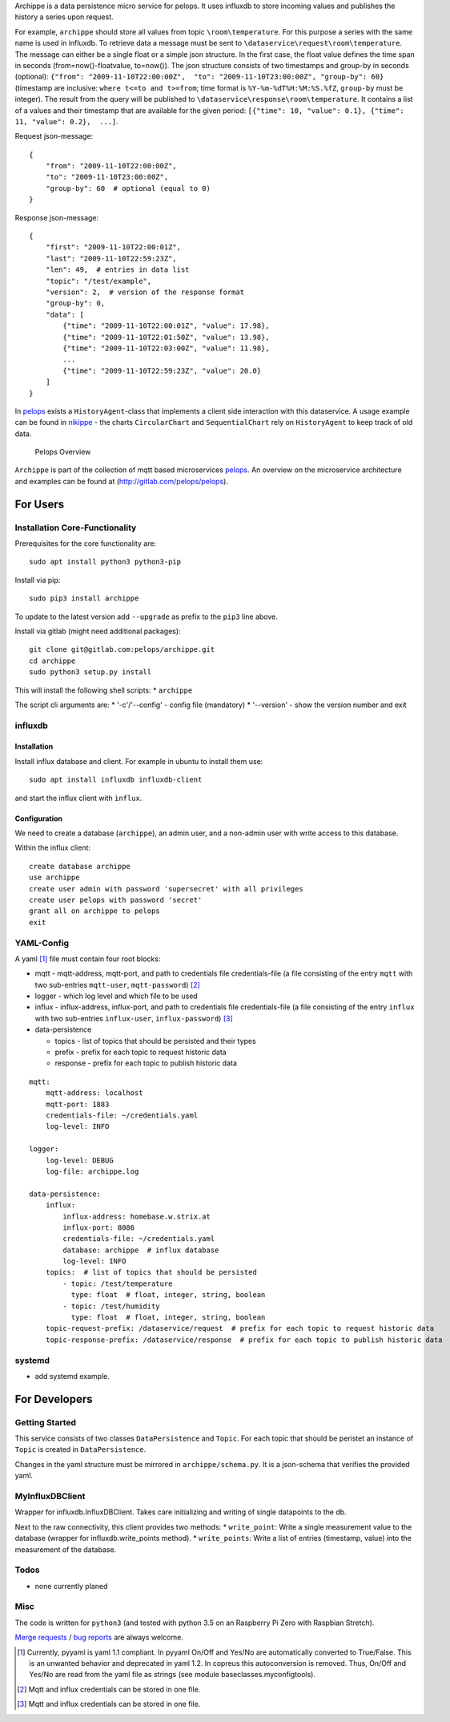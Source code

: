 Archippe is a data persistence micro service for pelops. It uses
influxdb to store incoming values and publishes the history a series
upon request.

For example, ``archippe`` should store all values from topic
``\room\temperature``. For this purpose a series with the same name is
used in influxdb. To retrieve data a message must be sent to
``\dataservice\request\room\temperature``. The message can either be a
single float or a simple json structure. In the first case, the float
value defines the time span in seconds (from=now()-floatvalue,
to=now()). The json structure consists of two timestamps and group-by in
seconds (optional):
``{"from": "2009-11-10T22:00:00Z",  "to": "2009-11-10T23:00:00Z", "group-by": 60}``
(timestamp are inclusive: ``where t<=to and t>=from``; time format is
``%Y-%m-%dT%H:%M:%S.%fZ``, ``group-by`` must be integer). The result
from the query will be published to
``\dataservice\response\room\temperature``. It contains a list of a
values and their timestamp that are available for the given period:
``[{"time": 10, "value": 0.1}, {"time": 11, "value": 0.2},  ...]``.

Request json-message:

::

    {
        "from": "2009-11-10T22:00:00Z", 
        "to": "2009-11-10T23:00:00Z", 
        "group-by": 60  # optional (equal to 0)
    }

Response json-message:

::

    {
        "first": "2009-11-10T22:00:01Z",
        "last": "2009-11-10T22:59:23Z",
        "len": 49,  # entries in data list
        "topic": "/test/example",                 
        "version": 2,  # version of the response format
        "group-by": 0,
        "data": [
            {"time": "2009-11-10T22:00:01Z", "value": 17.98},
            {"time": "2009-11-10T22:01:50Z", "value": 13.98},
            {"time": "2009-11-10T22:03:00Z", "value": 11.98},
            ...
            {"time": "2009-11-10T22:59:23Z", "value": 20.0}
        ]
    }

In `pelops <https://gitlab.com/pelops/pelops>`__ exists a
``HistoryAgent``-class that implements a client side interaction with
this dataservice. A usage example can be found in
`nikippe <https://gitlab.com/pelops/nikippe>`__ - the charts
``CircularChart`` and ``SequentialChart`` rely on ``HistoryAgent`` to
keep track of old data.

.. figure:: img/Microservice%20Overview.png
   :alt: Pelops Overview

   Pelops Overview

``Archippe`` is part of the collection of mqtt based microservices
`pelops <https://gitlab.com/pelops>`__. An overview on the microservice
architecture and examples can be found at
(http://gitlab.com/pelops/pelops).

For Users
=========

Installation Core-Functionality
-------------------------------

Prerequisites for the core functionality are:

::

    sudo apt install python3 python3-pip

Install via pip:

::

    sudo pip3 install archippe

To update to the latest version add ``--upgrade`` as prefix to the
``pip3`` line above.

Install via gitlab (might need additional packages):

::

    git clone git@gitlab.com:pelops/archippe.git
    cd archippe
    sudo python3 setup.py install

This will install the following shell scripts: \* ``archippe``

The script cli arguments are: \* '-c'/'--config' - config file
(mandatory) \* '--version' - show the version number and exit

influxdb
--------

Installation
~~~~~~~~~~~~

Install influx database and client. For example in ubuntu to install
them use:

::

    sudo apt install influxdb influxdb-client

and start the influx client with ``ìnflux``.

Configuration
~~~~~~~~~~~~~

We need to create a database (``archippe``), an admin user, and a
non-admin user with write access to this database.

Within the influx client:

::

    create database archippe
    use archippe
    create user admin with password 'supersecret' with all privileges
    create user pelops with password 'secret'
    grant all on archippe to pelops
    exit

YAML-Config
-----------

A yaml [1]_ file must contain four root blocks:

-  mqtt - mqtt-address, mqtt-port, and path to credentials file
   credentials-file (a file consisting of the entry ``mqtt`` with two
   sub-entries ``mqtt-user``, ``mqtt-password``)  [2]_
-  logger - which log level and which file to be used
-  influx - influx-address, influx-port, and path to credentials file
   credentials-file (a file consisting of the entry ``influx`` with two
   sub-entries ``influx-user``, ``influx-password``)  [3]_
-  data-persistence

   -  topics - list of topics that should be persisted and their types
   -  prefix - prefix for each topic to request historic data
   -  response - prefix for each topic to publish historic data

::

    mqtt:
        mqtt-address: localhost
        mqtt-port: 1883
        credentials-file: ~/credentials.yaml
        log-level: INFO

    logger:
        log-level: DEBUG
        log-file: archippe.log

    data-persistence:
        influx:
            influx-address: homebase.w.strix.at
            influx-port: 8086
            credentials-file: ~/credentials.yaml
            database: archippe  # influx database
            log-level: INFO
        topics:  # list of topics that should be persisted
            - topic: /test/temperature
              type: float  # float, integer, string, boolean
            - topic: /test/humidity
              type: float  # float, integer, string, boolean
        topic-request-prefix: /dataservice/request  # prefix for each topic to request historic data
        topic-response-prefix: /dataservice/response  # prefix for each topic to publish historic data

systemd
-------

-  add systemd example.

For Developers
==============

Getting Started
---------------

This service consists of two classes ``DataPersistence`` and ``Topic``.
For each topic that should be peristet an instance of ``Topic`` is
created in ``DataPersistence``.

Changes in the yaml structure must be mirrored in
``archippe/schema.py``. It is a json-schema that verifies the provided
yaml.

MyInfluxDBClient
----------------

Wrapper for influxdb.InfluxDBClient. Takes care initializing and writing
of single datapoints to the db.

Next to the raw connectivity, this client provides two methods: \*
``write_point``: Write a single measurement value to the database
(wrapper for influxdb.write\_points method). \* ``write_points``: Write
a list of entries (timestamp, value) into the measurement of the
database.

Todos
-----

-  none currently planed

Misc
----

The code is written for ``python3`` (and tested with python 3.5 on an
Raspberry Pi Zero with Raspbian Stretch).

`Merge requests <https://gitlab.com/pelops/archippe/merge_requests>`__ /
`bug reports <https://gitlab.com/pelops/archippe/issues>`__ are always
welcome.

.. [1]
   Currently, pyyaml is yaml 1.1 compliant. In pyyaml On/Off and Yes/No
   are automatically converted to True/False. This is an unwanted
   behavior and deprecated in yaml 1.2. In copreus this autoconversion
   is removed. Thus, On/Off and Yes/No are read from the yaml file as
   strings (see module baseclasses.myconfigtools).

.. [2]
   Mqtt and influx credentials can be stored in one file.

.. [3]
   Mqtt and influx credentials can be stored in one file.

